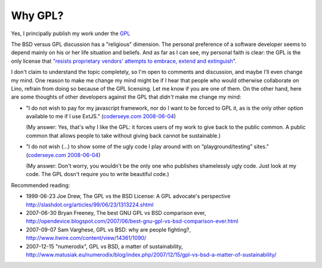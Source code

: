 Why GPL?
========

Yes, I principally publish my work under the `GPL <http://en.wikipedia.org/wiki/GNU_General_Public_License>`_

The BSD versus GPL discussion has a "religious" dimension.  The personal preference of a software developer seems to depend mainly on his or her life situation and beliefs. And as far as I can see, my personal faith is clear: the GPL is the only license that `"resists proprietary  vendors' attempts to embrace, extend and extinguish <http://en.wikipedia.org/wiki/Embrace,_extend_and_extinguish>`_".

I don't claim to understand the topic completely, so I'm open to comments and discussion, and maybe I'll even change my mind. One reason to make me change my mind might be if I hear that people who would otherwise collaborate on Lino, refrain from doing so because of the GPL licensing. Let me know if you are one of them. On the other hand, here are some thoughts of other developers against the GPL that *didn't* make me change my mind:

* "I do not wish to pay for my javascript framework, nor do I want 
  to be forced to GPL it, as is the only other option available 
  to me if I use ExtJS." 
  (`coderseye.com 2008-06-04 <http://coderseye.com/2008/why-i-didnt-switch-from-jquery-to-extjs-after-all.html>`_) 
  
  (My answer: Yes, that's why I like the GPL: it forces users of my work 
  to give back to the public common. A public common that allows people to take 
  without giving back cannot be sustainable.)
  
* "I do not wish (...) to show some of the ugly code I play around with on “playground/testing” sites." 
  (`coderseye.com 2008-06-04 <http://coderseye.com/2008/why-i-didnt-switch-from-jquery-to-extjs-after-all.html>`_) 
  
  (My answer: Don't worry, you wouldn't be the only one who publishes 
  shamelessly ugly code. Just look at my code. 
  The GPL dosn't require you to write beautiful code.)



Recommended reading:

* 1999-06-23 Joe Drew, The GPL vs the BSD License: A GPL advocate's perspective     
  http://slashdot.org/articles/99/06/23/1313224.shtml

* 2007-06-30 Bryan Freeney, The best GNU GPL vs BSD comparison ever,     http://opendevice.blogspot.com/2007/06/best-gnu-gpl-vs-bsd-comparison-ever.html

* 2007-09-07 Sam Varghese, GPL vs BSD: why are people fighting?,     
  http://www.itwire.com/content/view/14361/1090/

* 2007-12-15 "numerodix", GPL vs BSD, a matter of sustainability,   http://www.matusiak.eu/numerodix/blog/index.php/2007/12/15/gpl-vs-bsd-a-matter-of-sustainability/